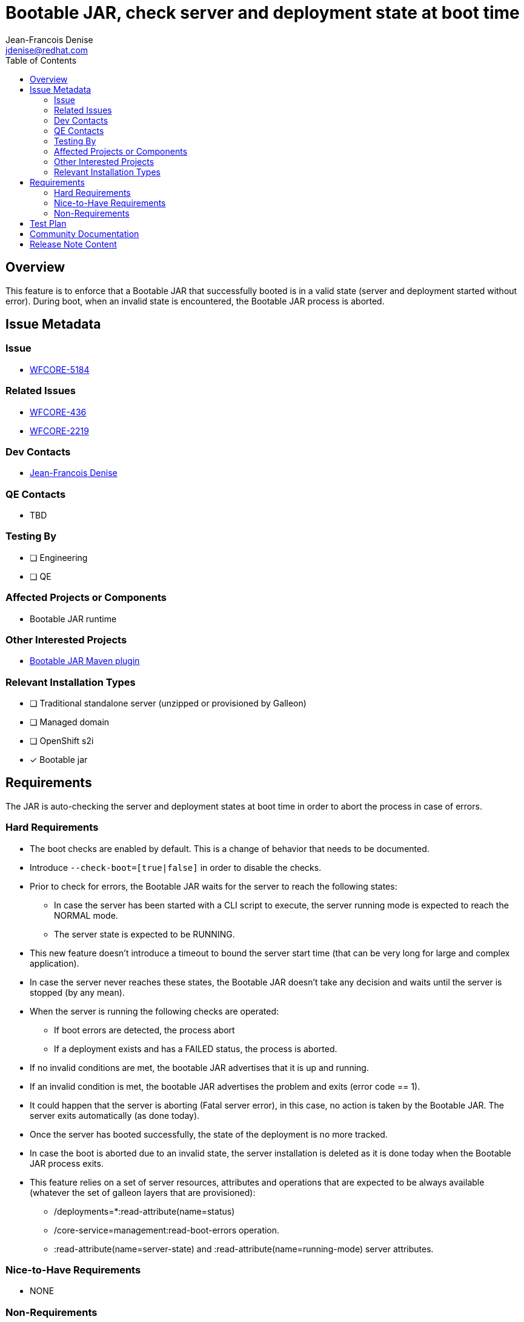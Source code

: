 = Bootable JAR, check server and deployment state at boot time
:author:           Jean-Francois Denise
:email:             jdenise@redhat.com
:toc:               left
:icons:             font
:idprefix:
:idseparator:       -

== Overview

This feature is to enforce that a Bootable JAR that successfully booted is in a valid state (server and deployment started without error).
During boot, when an invalid state is encountered, the Bootable JAR process is aborted.

== Issue Metadata

=== Issue

* https://issues.redhat.com/browse/WFCORE-5184[WFCORE-5184]

=== Related Issues

* https://issues.redhat.com/browse/WFCORE-436[WFCORE-436]
* https://issues.redhat.com/browse/WFCORE-2219[WFCORE-2219]

=== Dev Contacts

* mailto:{email}[{author}]

=== QE Contacts

* TBD

=== Testing By
// Put an x in the relevant field to indicate if testing will be done by Engineering or QE. 
// Discuss with QE during the Kickoff state to decide this
* [ ] Engineering

* [ ] QE

=== Affected Projects or Components

* Bootable JAR runtime

=== Other Interested Projects

* https://github.com/wildfly-extras/wildfly-jar-maven-plugin/[Bootable JAR Maven plugin]

=== Relevant Installation Types
// Remove the x next to the relevant field if the feature in question is not relevant
// to that kind of WildFly installation
* [ ] Traditional standalone server (unzipped or provisioned by Galleon)

* [ ] Managed domain

* [ ] OpenShift s2i

* [x] Bootable jar

== Requirements

The JAR is auto-checking the server and deployment states at boot time in order to abort the process in case of errors.

=== Hard Requirements

* The boot checks are enabled by default. This is a change of behavior that needs to be documented.
* Introduce `--check-boot=[true|false]` in order to disable the checks.
* Prior to check for errors, the Bootable JAR waits for the server to reach the following states:
** In case the server has been started with a CLI script to execute, the server running mode is expected to reach the NORMAL mode.
** The server state is expected to be RUNNING. 
* This new feature doesn't introduce a timeout to bound the server start time (that can be very long for large and complex application).
* In case the server never reaches these states, the Bootable JAR doesn't take any decision and waits until the server is stopped (by any mean).
* When the server is running the following checks are operated:
** If boot errors are detected, the process abort
** If a deployment exists and has a FAILED status, the process is aborted.
* If no invalid conditions are met, the bootable JAR advertises that it is up and running.
* If an invalid condition is met, the bootable JAR advertises the problem and exits (error code == 1).
* It could happen that the server is aborting (Fatal server error), in this case, no action is taken by the Bootable JAR. 
The server exits automatically (as done today).
* Once the server has booted successfully, the state of the deployment is no more tracked.
* In case the boot is aborted due to an invalid state, the server installation is deleted as it is done today when the Bootable JAR process exits.

* This feature relies on a set of server resources, attributes and operations that are expected to be always available (whatever the set of galleon layers that are provisioned):
** /deployments=*:read-attribute(name=status)
** /core-service=management:read-boot-errors operation.
** :read-attribute(name=server-state) and :read-attribute(name=running-mode) server attributes.

=== Nice-to-Have Requirements

* NONE

=== Non-Requirements

* There is no support to monitor the state of the server and deployment once the boot phase is over. This feature is not a probe monitoring the server
state during is full life cycle.

* This support doesn't replace Openshift probes.

== Test Plan

* Add unit test to cover new argument.
* Evolve wildfly-jar-maven-plugin tests with some new tests to cover cases where the JAR should be aborted by this new support.
* Evolve QE testsuite with new tests.

== Community Documentation

The WildFly doc will cover the new argument. The argument is also auto-documented in the bootable JAR help content.

== Release Note Content

A note on the change of behavior could be documented.